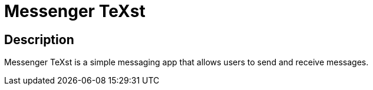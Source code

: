 = Messenger TeXst =

== Description ==

Messenger TeXst is a simple messaging app that allows users to send and receive messages.
